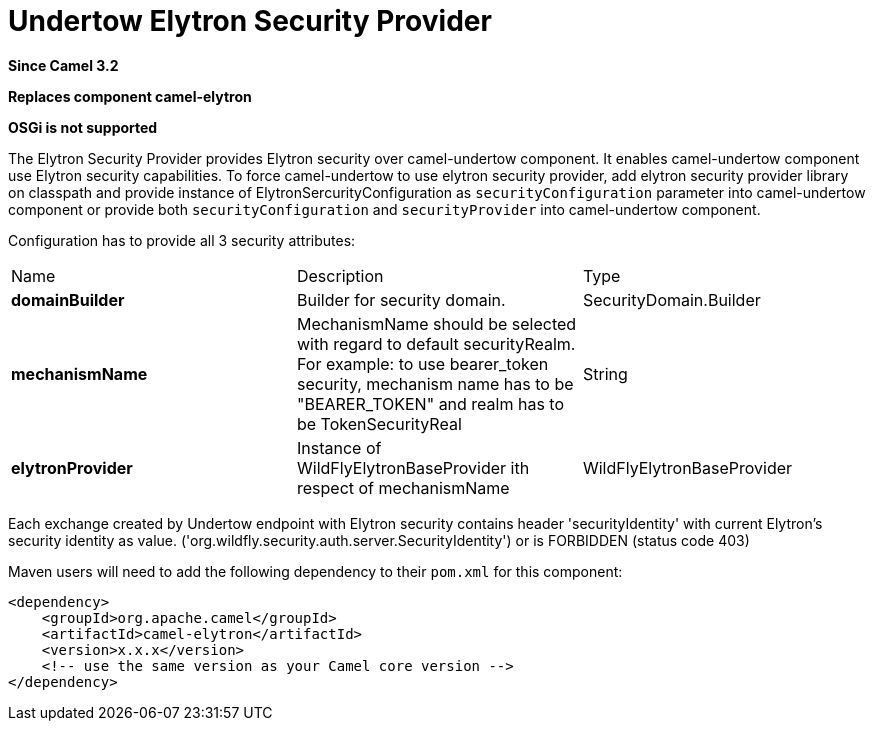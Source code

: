 [[elytron-component]]
= Undertow Elytron Security Provider
:page-source: components/camel-elytron/src/main/docs/elytron-component.adoc

*Since Camel 3.2*

// HEADER START
*Replaces component camel-elytron*
// HEADER END

*OSGi is not supported*

The Elytron Security Provider provides Elytron security over camel-undertow component.
It enables camel-undertow component use Elytron security capabilities.
To force camel-undertow to use elytron security provider, add elytron security provider library
on classpath and provide instance of ElytronSercurityConfiguration as `securityConfiguration`
parameter into camel-undertow component or provide both  `securityConfiguration` and `securityProvider`
into camel-undertow component.

Configuration has to provide all 3 security attributes:
[width="100%"]
|===
| Name | Description | Type
| *domainBuilder* | Builder for security domain. | SecurityDomain.Builder
| *mechanismName* | MechanismName should be selected with regard to default securityRealm. For
example: to use bearer_token security, mechanism name has to be "BEARER_TOKEN" and realm has to be
TokenSecurityReal | String
| *elytronProvider* | Instance of WildFlyElytronBaseProvider ith respect of mechanismName | WildFlyElytronBaseProvider
|===

Each exchange created by Undertow endpoint with Elytron security contains header 'securityIdentity'
with current Elytron's security identity as value.
('org.wildfly.security.auth.server.SecurityIdentity') or is FORBIDDEN (status code 403)

Maven users will need to add the following dependency to their `pom.xml`
for this component:

[source,xml]
----
<dependency>
    <groupId>org.apache.camel</groupId>
    <artifactId>camel-elytron</artifactId>
    <version>x.x.x</version>
    <!-- use the same version as your Camel core version -->
</dependency>
----

